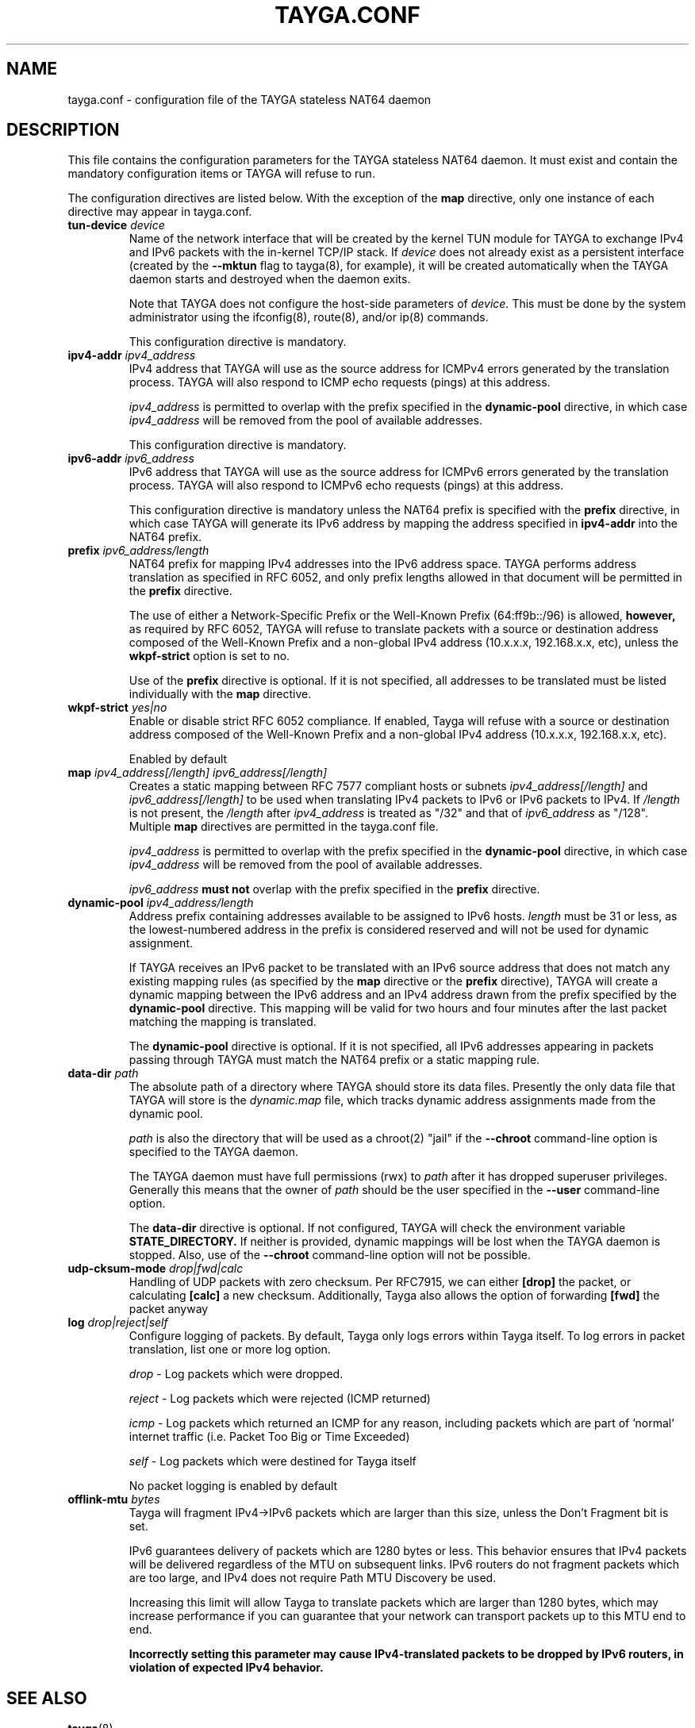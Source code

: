 .TH TAYGA.CONF "5" "Jun 2025" "TAYGA 0.9.6" ""
.SH NAME
tayga.conf \- configuration file of the TAYGA stateless NAT64 daemon
.SH DESCRIPTION
This file contains the configuration parameters for the TAYGA stateless NAT64
daemon.  It must exist and contain the mandatory configuration items or
TAYGA will refuse to run.
.P
The configuration directives are listed below.  With the exception of the
.B map
directive, only one instance of each directive may appear in tayga.conf.
.TP
.BI "tun-device " device
Name of the network interface that will be created by the kernel TUN module
for TAYGA to exchange IPv4 and IPv6 packets with the in-kernel TCP/IP stack.
If
.I device
does not already exist as a persistent interface (created by the
.B \-\-mktun
flag to tayga(8), for example), it will be created automatically when the
TAYGA daemon starts and destroyed when the daemon exits.
.IP
Note that TAYGA does not configure the host-side parameters of
.I device.
This must be done by the system administrator using the ifconfig(8), route(8),
and/or ip(8) commands.
.IP
This configuration directive is mandatory.
.TP
.BI "ipv4-addr " ipv4_address
IPv4 address that TAYGA will use as the source address for ICMPv4 errors
generated by the translation process.  TAYGA will also respond to ICMP echo
requests (pings) at this address.
.IP
.I ipv4_address
is permitted to overlap with the prefix specified in the
.B dynamic-pool
directive, in which case
.I ipv4_address
will be removed from the pool of available addresses.
.IP
This configuration directive is mandatory.
.TP
.BI "ipv6-addr " ipv6_address
IPv6 address that TAYGA will use as the source address for ICMPv6 errors
generated by the translation process.  TAYGA will also respond to ICMPv6 echo
requests (pings) at this address.
.IP
This configuration directive is mandatory unless the NAT64 prefix is specified
with the
.B prefix
directive, in which case TAYGA will generate its IPv6 address by mapping the
address specified in
.B ipv4-addr
into the NAT64 prefix.
.TP
.BI "prefix " ipv6_address/length
NAT64 prefix for mapping IPv4 addresses into the IPv6 address space.  TAYGA
performs address translation as specified in RFC 6052, and only prefix lengths
allowed in that document will be permitted in the
.B prefix
directive.
.IP
The use of either a Network-Specific Prefix or the Well-Known Prefix
(64:ff9b::/96) is allowed,
.B however,
as required by RFC 6052, TAYGA will refuse to translate packets with a
source or destination address composed of the Well-Known Prefix and a
non-global IPv4 address (10.x.x.x, 192.168.x.x, etc), unless the 
.B wkpf-strict
option is set to no.
.IP
Use of the
.B prefix
directive is optional.  If it is not specified, all addresses to be translated
must be listed individually with the
.B map
directive.
.TP
.BI "wkpf-strict " yes|no
Enable or disable strict RFC 6052 compliance. If enabled, Tayga will refuse
with a source or destination address composed of the Well-Known Prefix and a
non-global IPv4 address (10.x.x.x, 192.168.x.x, etc).
.IP 
Enabled by default
.TP
.BI "map " "ipv4_address[/length] ipv6_address[/length]"
Creates a static mapping between RFC 7577 compliant hosts or subnets
.I ipv4_address[/length]
and
.I ipv6_address[/length]
to be used when translating IPv4 packets to IPv6 or IPv6 packets to IPv4.
If
.I /length
is not present, the
.I /length
after
.I ipv4_address
is treated as "/32" and that of
.I ipv6_address
as "/128".
Multiple
.B map
directives are permitted in the tayga.conf file.
.IP
.I ipv4_address
is permitted to overlap with the prefix specified in the
.B dynamic-pool
directive, in which case
.I ipv4_address
will be removed from the pool of available addresses.
.IP
.I ipv6_address
.B "must not"
overlap with the prefix specified in the
.B prefix
directive.
.TP
.BI "dynamic-pool " ipv4_address/length
Address prefix containing addresses available to be assigned to IPv6 hosts.
.I
length
must be 31 or less, as the lowest-numbered address in the prefix is considered
reserved and will not be used for dynamic assignment.
.IP
If TAYGA receives an IPv6 packet to be translated with an IPv6 source address
that does not match any existing mapping rules (as specified by the
.B map
directive or the
.B prefix
directive), TAYGA will create a dynamic mapping between the IPv6 address and
an IPv4 address drawn from the prefix specified by the
.B dynamic-pool
directive.  This mapping will be valid for two hours and four minutes after
the last packet matching the mapping is translated.
.IP
The
.B dynamic-pool
directive is optional.  If it is not specified, all IPv6 addresses appearing
in packets passing through TAYGA must match the NAT64 prefix or a static
mapping rule.
.TP
.BI "data-dir " path
The absolute path of a directory where TAYGA should store its data files.
Presently the only data file that TAYGA will store is the
.I dynamic.map
file, which tracks dynamic address assignments made from the dynamic pool.
.IP
.I path
is also the directory that will be used as a chroot(2) "jail" if the
.B \-\-chroot
command-line option is specified to the TAYGA daemon.
.IP
The TAYGA daemon must have full permissions (rwx) to
.I path
after it has dropped superuser privileges.  Generally this means that the
owner of
.I path
should be the user specified in the
.B \-\-user
command-line option.
.IP
The
.B data-dir
directive is optional. If not configured, TAYGA will check the environment variable 
.B STATE_DIRECTORY.
If neither is provided, dynamic mappings will be lost when the
TAYGA daemon is stopped.  Also, use of the
.B \-\-chroot
command-line option will not be possible.
.TP
.BI "udp-cksum-mode " drop|fwd|calc
Handling of UDP packets with zero checksum. Per RFC7915, we can either 
.B [drop]
the packet, or calculating
.B [calc]
a new checksum. Additionally, Tayga also allows the option of forwarding
.B [fwd] 
the packet anyway
.TP
.BI "log " drop|reject|self
Configure logging of packets. By default, Tayga only logs errors within Tayga
itself. To log errors in packet translation, list one or more log option. 
.IP
.I drop
- Log packets which were dropped.
.IP
.I reject
- Log packets which were rejected (ICMP returned)
.IP
.I icmp
- Log packets which returned an ICMP for any reason, including packets which are part of 'normal' internet traffic (i.e. Packet Too Big or Time Exceeded)
.IP
.I self
- Log packets which were destined for Tayga itself
.IP 
No packet logging is enabled by default
.TP
.BI "offlink-mtu " bytes
Tayga will fragment IPv4->IPv6 packets which are larger than this size, unless the Don't Fragment bit is set. 
.IP
IPv6 guarantees delivery of packets which are 1280 bytes or less. This behavior ensures that IPv4 packets will be delivered regardless of the MTU on subsequent links. IPv6 routers do not fragment packets which are too large, and IPv4 does not require Path MTU Discovery be used. 
.IP
Increasing this limit will allow Tayga to translate packets which are larger than 1280 bytes, which may increase performance if you can guarantee that your network can transport packets up to this MTU end to end.
.IP
.B Incorrectly setting this parameter may cause IPv4-translated packets to be dropped by IPv6 routers, in violation of expected IPv4 behavior. 
.IP

.SH "SEE ALSO"
.BR tayga (8)
.br
.BR <https://github.com/apalrd/tayga/>
